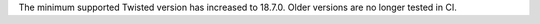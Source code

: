 The minimum supported Twisted version has increased to 18.7.0. Older versions are no longer tested in CI.
